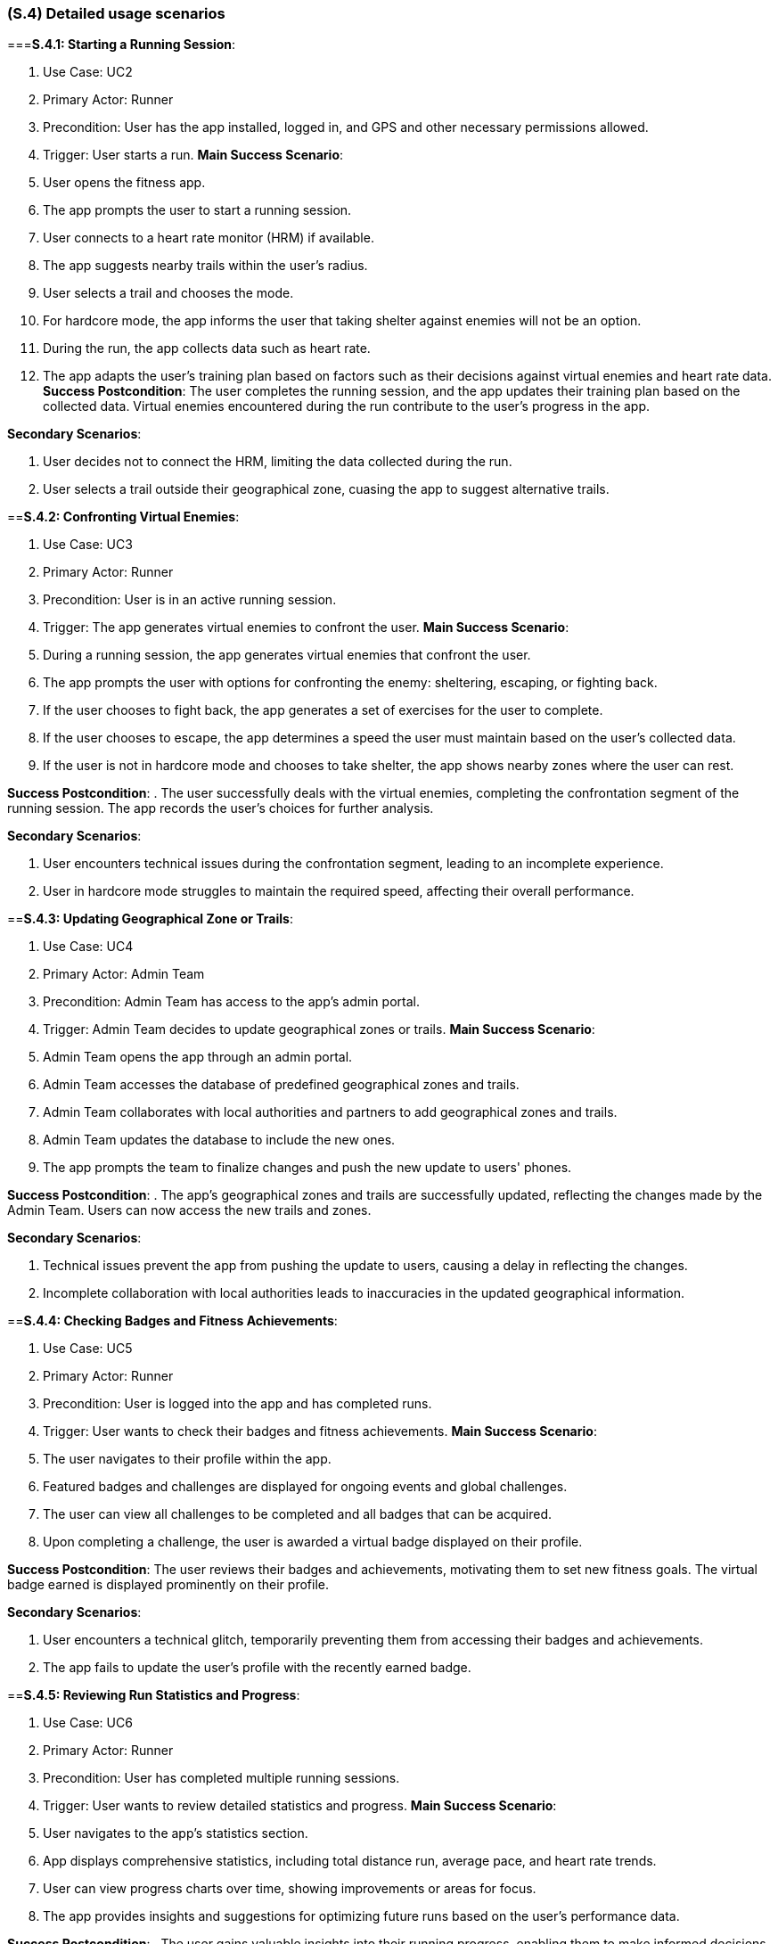 [#s4,reftext=S.4]
=== (S.4) Detailed usage scenarios

ifdef::env-draft[]
TIP: _Examples of interaction between the environment (or human users) and the system, expressed as user stories. Such scenarios are not by themselves a substitute for precise descriptions of functionality (<<s3>>), but provide an important complement by specifying cases that these behavior descriptions must support; they also serve as a basis for developing test cases. The scenarios most relevant for stakeholders are given in chapter <<g5>> in the Goals book, at a general level, as use cases; in contrast, <<s4>> can refer to system components and functionality (from other chapters of the System book) as well as special and erroneous cases, and introduce more specific scenarios._  <<BM22>>
endif::[]

===**S.4.1: Starting a Running Session**:

. Use Case: UC2
. Primary Actor: Runner
. Precondition: User has the app installed, logged in, and GPS and other necessary permissions allowed.
. Trigger: User starts a run.
**Main Success Scenario**:

. User opens the fitness app.
. The app prompts the user to start a running session.
. User connects to a heart rate monitor (HRM) if available.
. The app suggests nearby trails within the user's radius.
. User selects a trail and chooses the mode.
. For hardcore mode, the app informs the user that taking shelter against enemies will not be an option.
. During the run, the app collects data such as heart rate.
. The app adapts the user's training plan based on factors such as their decisions against virtual enemies and heart rate data.
**Success Postcondition**:
The user completes the running session, and the app updates their training plan based on the collected data. Virtual enemies encountered during the run contribute to the user's progress in the app.

**Secondary Scenarios**:

. User decides not to connect the HRM, limiting the data collected during the run.
. User selects a trail outside their geographical zone, cuasing the app to suggest alternative trails.

==**S.4.2: Confronting Virtual Enemies**:

. Use Case: UC3
. Primary Actor: Runner
. Precondition: User is in an active running session.
. Trigger: The app generates virtual enemies to confront the user.
**Main Success Scenario**:

. During a running session, the app generates virtual enemies that confront the user.
. The app prompts the user with options for confronting the enemy: sheltering, escaping, or fighting back.
. If the user chooses to fight back, the app generates a set of exercises for the user to complete.
. If the user chooses to escape, the app determines a speed the user must maintain based on the user's collected data.
. If the user is not in hardcore mode and chooses to take shelter, the app shows nearby zones where the user can rest.

**Success Postcondition**:
. The user successfully deals with the virtual enemies, completing the confrontation segment of the running session. The app records the user's choices for further analysis.

**Secondary Scenarios**:

. User encounters technical issues during the confrontation segment, leading to an incomplete experience.
. User in hardcore mode struggles to maintain the required speed, affecting their overall performance.

==**S.4.3: Updating Geographical Zone or Trails**:

. Use Case: UC4
. Primary Actor: Admin Team
. Precondition: Admin Team has access to the app's admin portal.
. Trigger: Admin Team decides to update geographical zones or trails.
**Main Success Scenario**:

. Admin Team opens the app through an admin portal.
. Admin Team accesses the database of predefined geographical zones and trails.
. Admin Team collaborates with local authorities and partners to add geographical zones and trails.
. Admin Team updates the database to include the new ones.
. The app prompts the team to finalize changes and push the new update to users' phones.

**Success Postcondition**:
. The app's geographical zones and trails are successfully updated, reflecting the changes made by the Admin Team. Users can now access the new trails and zones.

**Secondary Scenarios**:

. Technical issues prevent the app from pushing the update to users, causing a delay in reflecting the changes.
. Incomplete collaboration with local authorities leads to inaccuracies in the updated geographical information.

==**S.4.4: Checking Badges and Fitness Achievements**:

. Use Case: UC5
. Primary Actor: Runner
. Precondition: User is logged into the app and has completed runs.
. Trigger: User wants to check their badges and fitness achievements.
**Main Success Scenario**:

. The user navigates to their profile within the app.
. Featured badges and challenges are displayed for ongoing events and global challenges.
. The user can view all challenges to be completed and all badges that can be acquired.
. Upon completing a challenge, the user is awarded a virtual badge displayed on their profile.

**Success Postcondition**:
The user reviews their badges and achievements, motivating them to set new fitness goals. The virtual badge earned is displayed prominently on their profile.

**Secondary Scenarios**:

. User encounters a technical glitch, temporarily preventing them from accessing their badges and achievements.
. The app fails to update the user's profile with the recently earned badge.

==**S.4.5: Reviewing Run Statistics and Progress**:

. Use Case: UC6
. Primary Actor: Runner
. Precondition: User has completed multiple running sessions.
. Trigger: User wants to review detailed statistics and progress.
**Main Success Scenario**:

. User navigates to the app's statistics section.
. App displays comprehensive statistics, including total distance run, average pace, and heart rate trends.
. User can view progress charts over time, showing improvements or areas for focus.
. The app provides insights and suggestions for optimizing future runs based on the user's performance data.

**Success Postcondition**:
. The user gains valuable insights into their running progress, enabling them to make informed decisions for future training sessions. The app's analysis contributes to a personalized and effective training plan.

**Secondary Scenarios**:

. Technical issues prevent the app from displaying accurate statistics, causing frustration for the user.
. The user misinterprets the displayed statistics, leading to potential adjustments in their training plan.


